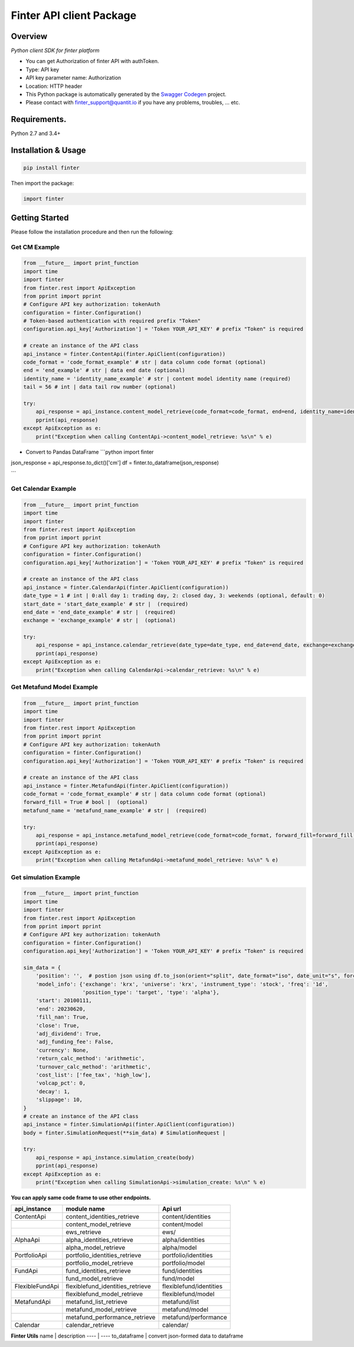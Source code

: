 Finter API client Package
=========================

Overview
--------

*Python client SDK for finter platform*

-  You can get Authorization of finter API with authToken.
-  Type: API key
-  API key parameter name: Authorization
-  Location: HTTP header
-  This Python package is automatically generated by the `Swagger
   Codegen <https://github.com/swagger-api/swagger-codegen>`__ project.
-  Please contact with
   `finter\_support@quantit.io <finter_support@quantit.io>`__ if you
   have any problems, troubles, ... etc.

Requirements.
-------------

Python 2.7 and 3.4+

Installation & Usage
--------------------

.. code:: sh

    pip install finter

Then import the package:

.. code:: python

    import finter 

Getting Started
---------------

Please follow the installation procedure and then run the following:

Get CM Example
~~~~~~~~~~~~~~

.. code:: python

    from __future__ import print_function
    import time
    import finter
    from finter.rest import ApiException
    from pprint import pprint
    # Configure API key authorization: tokenAuth
    configuration = finter.Configuration()
    # Token-based authentication with required prefix "Token"
    configuration.api_key['Authorization'] = 'Token YOUR_API_KEY' # prefix "Token" is required

    # create an instance of the API class
    api_instance = finter.ContentApi(finter.ApiClient(configuration))
    code_format = 'code_format_example' # str | data column code format (optional)
    end = 'end_example' # str | data end date (optional)
    identity_name = 'identity_name_example' # str | content model identity name (required)
    tail = 56 # int | data tail row number (optional)

    try:
        api_response = api_instance.content_model_retrieve(code_format=code_format, end=end, identity_name=identity_name, tail=tail)
        pprint(api_response)
    except ApiException as e:
        print("Exception when calling ContentApi->content_model_retrieve: %s\n" % e)

-  Convert to Pandas DataFrame \`\`\`python import finter

json\_response = api\_response.to\_dict()['cm'] df =
finter.to\_dataframe(json\_response)

\`\`\`

Get Calendar Example
~~~~~~~~~~~~~~~~~~~~

.. code:: python

    from __future__ import print_function
    import time
    import finter
    from finter.rest import ApiException
    from pprint import pprint
    # Configure API key authorization: tokenAuth
    configuration = finter.Configuration()
    configuration.api_key['Authorization'] = 'Token YOUR_API_KEY' # prefix "Token" is required

    # create an instance of the API class
    api_instance = finter.CalendarApi(finter.ApiClient(configuration))
    date_type = 1 # int | 0:all day 1: trading day, 2: closed day, 3: weekends (optional, default: 0)
    start_date = 'start_date_example' # str |  (required)
    end_date = 'end_date_example' # str |  (required)
    exchange = 'exchange_example' # str |  (optional)

    try:
        api_response = api_instance.calendar_retrieve(date_type=date_type, end_date=end_date, exchange=exchange, start_date=start_date)
        pprint(api_response)
    except ApiException as e:
        print("Exception when calling CalendarApi->calendar_retrieve: %s\n" % e)

Get Metafund Model Example
~~~~~~~~~~~~~~~~~~~~~~~~~~

.. code:: python

    from __future__ import print_function
    import time
    import finter
    from finter.rest import ApiException
    from pprint import pprint
    # Configure API key authorization: tokenAuth
    configuration = finter.Configuration()
    configuration.api_key['Authorization'] = 'Token YOUR_API_KEY' # prefix "Token" is required

    # create an instance of the API class
    api_instance = finter.MetafundApi(finter.ApiClient(configuration))
    code_format = 'code_format_example' # str | data column code format (optional)
    forward_fill = True # bool |  (optional)
    metafund_name = 'metafund_name_example' # str |  (required)

    try:
        api_response = api_instance.metafund_model_retrieve(code_format=code_format, forward_fill=forward_fill, metafund_name=metafund_name)
        pprint(api_response)
    except ApiException as e:
        print("Exception when calling MetafundApi->metafund_model_retrieve: %s\n" % e)

Get simulation Example
~~~~~~~~~~~~~~~~~~~~~~

.. code:: python

    from __future__ import print_function
    import time
    import finter
    from finter.rest import ApiException
    from pprint import pprint
    # Configure API key authorization: tokenAuth
    configuration = finter.Configuration()
    configuration.api_key['Authorization'] = 'Token YOUR_API_KEY' # prefix "Token" is required

    sim_data = {
        'position': '',  # postion json using df.to_json(orient="split", date_format="iso", date_unit="s", force_ascii=False)
        'model_info': {'exchange': 'krx', 'universe': 'krx', 'instrument_type': 'stock', 'freq': '1d',
                       'position_type': 'target', 'type': 'alpha'},
        'start': 20100111,
        'end': 20230620,
        'fill_nan': True,
        'close': True,
        'adj_dividend': True,
        'adj_funding_fee': False,
        'currency': None,
        'return_calc_method': 'arithmetic',
        'turnover_calc_method': 'arithmetic',
        'cost_list': ['fee_tax', 'high_low'],
        'volcap_pct': 0,
        'decay': 1,
        'slippage': 10,
    }
    # create an instance of the API class
    api_instance = finter.SimulationApi(finter.ApiClient(configuration))
    body = finter.SimulationRequest(**sim_data) # SimulationRequest |

    try:
        api_response = api_instance.simulation_create(body)
        pprint(api_response)
    except ApiException as e:
        print("Exception when calling SimulationApi->simulation_create: %s\n" % e)

**You can apply same code frame to use other endpoints.**

+-------------------+--------------------------------------+---------------------------+
| api\_instance     | module name                          | Api url                   |
+===================+======================================+===========================+
| ContentApi        | content\_identities\_retrieve        | content/identities        |
+-------------------+--------------------------------------+---------------------------+
|                   | content\_model\_retrieve             | content/model             |
+-------------------+--------------------------------------+---------------------------+
|                   | ews\_retrieve                        | ews/                      |
+-------------------+--------------------------------------+---------------------------+
| AlphaApi          | alpha\_identities\_retrieve          | alpha/identities          |
+-------------------+--------------------------------------+---------------------------+
|                   | alpha\_model\_retrieve               | alpha/model               |
+-------------------+--------------------------------------+---------------------------+
| PortfolioApi      | portfolio\_identities\_retrieve      | portfolio/identities      |
+-------------------+--------------------------------------+---------------------------+
|                   | portfolio\_model\_retrieve           | portfolio/model           |
+-------------------+--------------------------------------+---------------------------+
| FundApi           | fund\_identities\_retrieve           | fund/identities           |
+-------------------+--------------------------------------+---------------------------+
|                   | fund\_model\_retrieve                | fund/model                |
+-------------------+--------------------------------------+---------------------------+
| FlexibleFundApi   | flexiblefund\_identities\_retrieve   | flexiblefund/identities   |
+-------------------+--------------------------------------+---------------------------+
|                   | flexiblefund\_model\_retrieve        | flexiblefund/model        |
+-------------------+--------------------------------------+---------------------------+
| MetafundApi       | metafund\_list\_retrieve             | metafund/list             |
+-------------------+--------------------------------------+---------------------------+
|                   | metafund\_model\_retrieve            | metafund/model            |
+-------------------+--------------------------------------+---------------------------+
|                   | metafund\_performance\_retrieve      | metafund/performance      |
+-------------------+--------------------------------------+---------------------------+
| Calendar          | calendar\_retrieve                   | calendar/                 |
+-------------------+--------------------------------------+---------------------------+

**Finter Utils** name \| description ---- \| ---- to\_dataframe \|
convert json-formed data to dataframe


